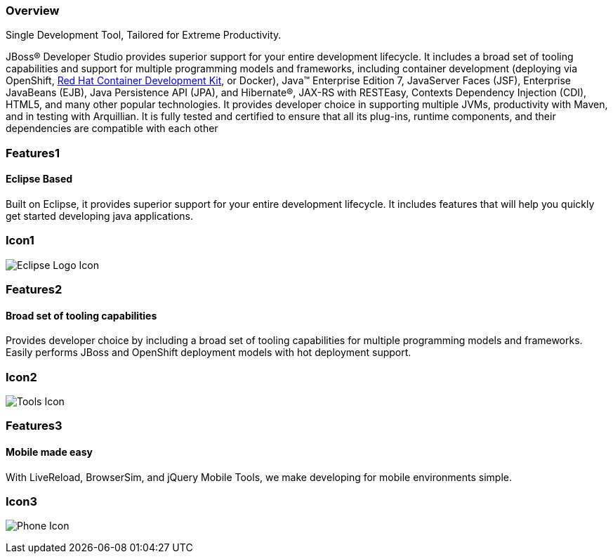 :awestruct-layout: product-overview
:leveloffset: 1
:awestruct-interpolate: true
:awestruct-description: Product information about Red Hat JBoss Developer Studio
:title: Red Hat JBoss Developer Studio

== Overview

Single Development Tool, Tailored for Extreme Productivity.

JBoss® Developer Studio provides superior support for your entire development lifecycle. It includes a broad set of tooling capabilities and support for multiple programming models and frameworks, including container development (deploying via OpenShift, link:../../devsuite/overview/[Red Hat Container Development Kit], or Docker), Java™ Enterprise Edition 7, JavaServer Faces (JSF), Enterprise JavaBeans (EJB), Java Persistence API (JPA), and Hibernate®, JAX-RS with RESTEasy, Contexts Dependency Injection (CDI), HTML5, and many other popular technologies. It provides developer choice in supporting multiple JVMs, productivity with Maven, and in testing with Arquillian. It is fully tested and certified to ensure that all its plug-ins, runtime components, and their dependencies are compatible with each other

== Features1

=== Eclipse Based

Built on Eclipse, it provides superior support for your entire development lifecycle. It includes features that will help you quickly get started developing java applications.

== Icon1

image:#{cdn(site.base_url + '/images/icons/products/products_eclipse_logo.png')}["Eclipse Logo Icon"]

== Features2

=== Broad set of tooling capabilities

Provides developer choice by including a broad set of tooling capabilities for multiple programming models and frameworks. Easily performs JBoss and OpenShift deployment models with hot deployment support.

== Icon2

image:#{cdn(site.base_url + '/images/icons/products/products_tools.png')}["Tools Icon"]

== Features3

=== Mobile made easy

With LiveReload, BrowserSim, and jQuery Mobile Tools, we make developing for mobile environments simple.

== Icon3

image:#{cdn(site.base_url + '/images/icons/products/products_phone.png')}["Phone Icon"]
